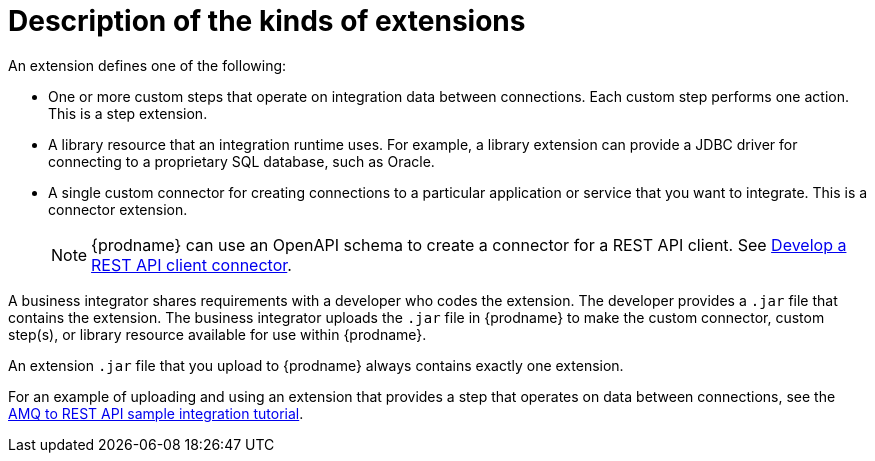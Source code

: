 // This module is included in the following assembly:
// as_developing-extensions.adoc

[id='description-kinds-extensions_{context}']
= Description of the kinds of extensions

An extension defines one of the following:

* One or more custom steps that operate on integration data between
connections. Each custom step performs one action. This is a step extension. 

* A library resource that an integration runtime uses. For example, 
a library extension can provide a JDBC driver for connecting to a proprietary 
SQL database, such as Oracle. 

* A single custom connector for creating connections to a particular application
or service that you want to integrate. This is a connector extension. 
+
NOTE: {prodname} can use an OpenAPI schema to create a connector 
for a REST API client. See 
link:{LinkFuseOnlineIntegrationGuide}#developing-rest-api-client-connectors_custom[Develop a REST API client connector].

A business integrator shares requirements with a developer who codes the extension.
The developer provides a `.jar` file that contains the extension.
The business integrator uploads the `.jar` file in {prodname} to make the custom connector, 
custom step(s), or library resource available for use within {prodname}.

An extension `.jar` file that you upload to {prodname} always contains 
exactly one extension.  

For an example of uploading and using an extension that provides a step
that operates on data between connections, see the 
link:{LinkFuseOnlineTutorials}#amq-to-rest-api_tutorials[AMQ to REST API sample integration tutorial].
